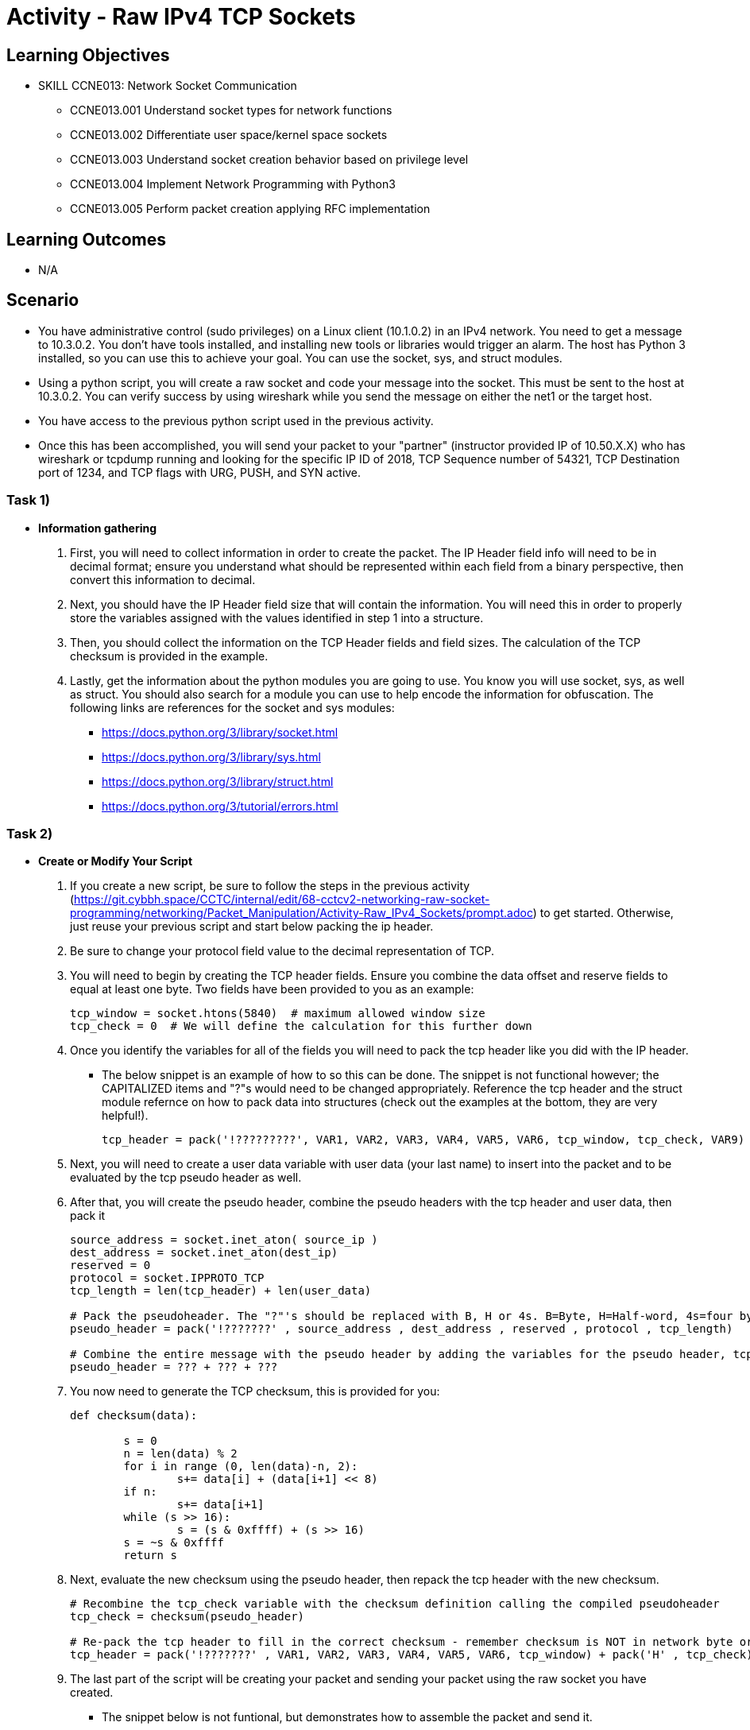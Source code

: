 :doctype: book
:stylesheet: ../../cctc.css

= Activity - Raw IPv4 TCP Sockets

== Learning Objectives

* SKILL CCNE013: Network Socket Communication
** CCNE013.001 Understand socket types for network functions
** CCNE013.002 Differentiate user space/kernel space sockets
** CCNE013.003 Understand socket creation behavior based on privilege level
** CCNE013.004 Implement Network Programming with Python3
** CCNE013.005 Perform packet creation applying RFC implementation

== Learning Outcomes

* N/A

== Scenario

* You have administrative control (sudo privileges) on a Linux client (10.1.0.2) in an IPv4 network. You need to get a message to 10.3.0.2. You don't have tools installed, and installing new tools or libraries would trigger an alarm. The host has Python 3 installed, so you can use this to achieve your goal.  You can use the socket, sys, and struct modules. 
* Using a python script, you will create a raw socket and code your message into the socket. This must be sent to the host at 10.3.0.2. You can verify success by using wireshark while you send the message on either the net1 or the target host.
* You have access to the previous python script used in the previous activity.
* Once this has been accomplished, you will send your packet to your "partner" (instructor provided IP of 10.50.X.X) who has wireshark or tcpdump running and looking for the specific IP ID of 2018, TCP Sequence number of 54321, TCP Destination port of 1234, and TCP flags with URG, PUSH, and SYN active.

=== Task 1)

* *Information gathering*

. First, you will need to collect information in order to create the packet. The IP Header field info will need to be in decimal format; ensure you understand what should be represented within each field from a binary perspective, then convert this information to decimal.
. Next, you should have the IP Header field size that will contain the information. You will need this in order to properly store the variables assigned with the values identified in step 1 into a structure.
. Then, you should collect the information on the TCP Header fields and field sizes. The calculation of the TCP checksum is provided in the example.
. Lastly, get the information about the python modules you are going to use. You know you will use socket, sys, as well as struct. You should also search for a module you can use to help encode the information for obfuscation. The following links are references for the socket and sys modules: 

** https://docs.python.org/3/library/socket.html
** https://docs.python.org/3/library/sys.html
** https://docs.python.org/3/library/struct.html
** https://docs.python.org/3/tutorial/errors.html

=== Task 2)

* *Create or Modify Your Script*

. If you create a new script, be sure to follow the steps in the previous activity (https://git.cybbh.space/CCTC/internal/edit/68-cctcv2-networking-raw-socket-programming/networking/Packet_Manipulation/Activity-Raw_IPv4_Sockets/prompt.adoc) to get started. Otherwise, just reuse your previous script and start below packing the ip header.
. Be sure to change your protocol field value to the decimal representation of TCP.

. You will need to begin by creating the TCP header fields. Ensure you combine the data offset and reserve fields to equal at least one byte. Two fields have been provided to you as an example:
+
----
tcp_window = socket.htons(5840)  # maximum allowed window size
tcp_check = 0  # We will define the calculation for this further down
----
+
. Once you identify the variables for all of the fields you will need to pack the tcp header like you did with the IP header.
+
** The below snippet is an example of how to so this can be done. The snippet is not functional however; the CAPITALIZED items and "?"s would need to be changed appropriately. Reference the tcp header and the struct module refernce on how to pack data into structures (check out the examples at the bottom, they are very helpful!).
+
----
tcp_header = pack('!?????????', VAR1, VAR2, VAR3, VAR4, VAR5, VAR6, tcp_window, tcp_check, VAR9)
----
+
. Next, you will need to create a user data variable with user data (your last name) to insert into the packet and to be evaluated by the tcp pseudo header as well. 
+
. After that, you will create the pseudo header, combine the pseudo headers with the tcp header and user data, then pack it
+
----
source_address = socket.inet_aton( source_ip )
dest_address = socket.inet_aton(dest_ip)
reserved = 0
protocol = socket.IPPROTO_TCP
tcp_length = len(tcp_header) + len(user_data)

# Pack the pseudoheader. The "?"'s should be replaced with B, H or 4s. B=Byte, H=Half-word, 4s=four byte string
pseudo_header = pack('!???????' , source_address , dest_address , reserved , protocol , tcp_length)

# Combine the entire message with the pseudo header by adding the variables for the pseudo header, tcp header, and your user data
pseudo_header = ??? + ??? + ???
----
+
. You now need to generate the TCP checksum, this is provided for you:
+
----
def checksum(data):

        s = 0
        n = len(data) % 2
        for i in range (0, len(data)-n, 2):
                s+= data[i] + (data[i+1] << 8)
        if n:
                s+= data[i+1]
        while (s >> 16):
                s = (s & 0xffff) + (s >> 16)
        s = ~s & 0xffff
        return s
----
+
. Next, evaluate the new checksum using the pseudo header, then repack the tcp header with the new checksum.
+
----
# Recombine the tcp_check variable with the checksum definition calling the compiled pseudoheader
tcp_check = checksum(pseudo_header)

# Re-pack the tcp header to fill in the correct checksum - remember checksum is NOT in network byte order
tcp_header = pack('!???????' , VAR1, VAR2, VAR3, VAR4, VAR5, VAR6, tcp_window) + pack('H' , tcp_check) + pack('!?' , VAR9)
----
+
. The last part of the script will be creating your packet and sending your packet using the raw socket you have created.

** The snippet below is not funtional, but demonstrates how to assemble the packet and send it.
+
----
packet = ip_header_variable + tcp_header_variable + user_data_variable
 
s.OBJECT(packet, (dest_ip , 0 ))
----

=== Task 3)

* *Send your packet*

. You should have wireshark running when you send the packet so that you can verify that work script works with no malformed packets.

=== Task 4)

* *Check your results*

. You can retrieve a shell example of a script at: https://git.cybbh.space/CCTC/internal/raw/68-cctcv2-networking-raw-socket-programming/networking/Packet_Manipulation/Activity-Raw_IPv4_TCP_Sockets/RAWSOCK2.py
. Fill in all the areas with “?”. Read the Comments carefully! *Note: Make sure your message ends up being an even amount of characters or you might get invalid checksum*
. After you have made your changes to the script, ensure you have permission to execute it. Bring up wireshark to view the packet and execute the script. As root, you can use "python3 RAWSOCK2.py" to execute.
. Were the results comparable to the script you created in Task 1-3?  If not, what was different?  
. Your packet should not be "malformed" when looking at it with wireshark, and you should be able to see your last name.

=== Task 5) 

* *Send your packet to your partner*

. You will need to change the target IP to 10.50.X.X which the instructor will provide, and modify your script to have:
.. IP ID of 2018
.. TCP Sequence number of 54321
.. TCP Destination port of 1234
.. TCP flags with "URG", "PUSH", and "SYN" active.
. Send the packet to that address. The instructor will capture and give credit based on those rules and your last name.

=== Task 6)

* *Verify your results*

. Check with the instructor that your packet has been received sucessfully to get full credit for the activity.

== Deliverables

* Document your steps to fill in the script.
* Screenshot showing successful communications between your Linux client and the message target at 10.3.0.2.
* Verification from the instructor that you have successfully sent the message and it has been received.

== Hints

* N/A

== Challenge

* N/A

== Useful Resources

* N/A
